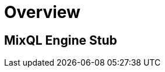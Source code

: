 = Overview
:navtitle: Overview
:keywords: sql, engine, spark, protobuf
:description: Protobuf desc

== MixQL Engine Stub

////
This is the start page of project's documentation, and therefore likely the first thing people read.

Main links for editors:
- AsciiDoc syntax https://docs.asciidoctor.org/asciidoc/latest/syntax-quick-reference/
- Antora Pages https://docs.antora.org/antora/latest/page/

////